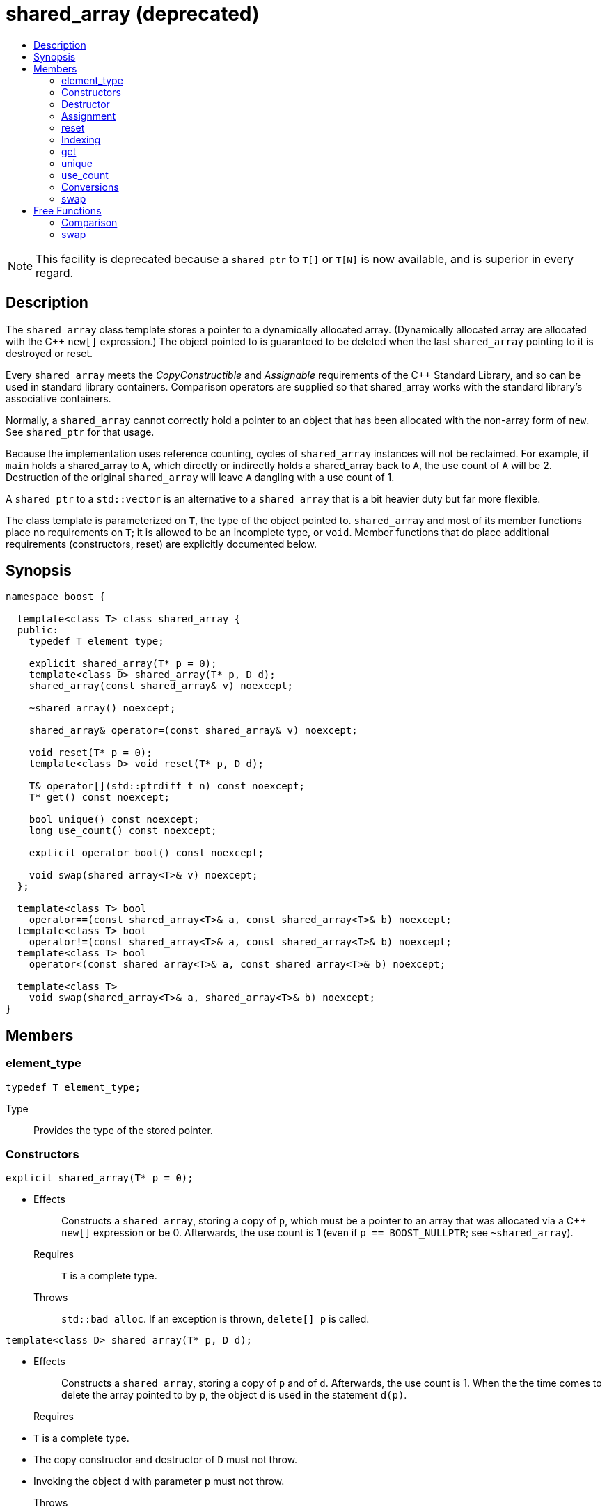 ////
Copyright 2017 Peter Dimov

Distributed under the Boost Software License, Version 1.0.

See accompanying file LICENSE_1_0.txt or copy at
http://www.boost.org/LICENSE_1_0.txt
////

[[shared_array]]
[appendix]
# shared_array (deprecated)
:toc:
:toc-title:
:idprefix: shared_array_

NOTE: This facility is deprecated because a `shared_ptr` to `T[]` or `T[N]`
is now available, and is superior in every regard.

## Description

The `shared_array` class template stores a pointer to a dynamically allocated
array. (Dynamically allocated array are allocated with the C++ `new[]`
expression.) The object pointed to is guaranteed to be deleted when the last
`shared_array` pointing to it is destroyed or reset.

Every `shared_array` meets the _CopyConstructible_ and _Assignable_
requirements of the {cpp} Standard Library, and so can be used in standard
library containers. Comparison operators are supplied so that shared_array
works with the standard library's associative containers.

Normally, a `shared_array` cannot correctly hold a pointer to an object that
has been allocated with the non-array form of `new`. See `shared_ptr` for that
usage.

Because the implementation uses reference counting, cycles of `shared_array`
instances will not be reclaimed. For example, if `main` holds a shared_array
to `A`, which directly or indirectly holds a shared_array back to `A`, the use
count of `A` will be 2. Destruction of the original `shared_array` will leave
`A` dangling with a use count of 1.

A `shared_ptr` to a `std::vector` is an alternative to a `shared_array` that
is a bit heavier duty but far more flexible.

The class template is parameterized on `T`, the type of the object pointed to.
`shared_array` and most of its member functions place no requirements on `T`;
it is allowed to be an incomplete type, or `void`. Member functions that do
place additional requirements (constructors, reset) are explicitly documented
below.

## Synopsis

```
namespace boost {

  template<class T> class shared_array {
  public:
    typedef T element_type;

    explicit shared_array(T* p = 0);
    template<class D> shared_array(T* p, D d);
    shared_array(const shared_array& v) noexcept;

    ~shared_array() noexcept;

    shared_array& operator=(const shared_array& v) noexcept;

    void reset(T* p = 0);
    template<class D> void reset(T* p, D d);

    T& operator[](std::ptrdiff_t n) const noexcept;
    T* get() const noexcept;

    bool unique() const noexcept;
    long use_count() const noexcept;

    explicit operator bool() const noexcept;

    void swap(shared_array<T>& v) noexcept;
  };

  template<class T> bool
    operator==(const shared_array<T>& a, const shared_array<T>& b) noexcept;
  template<class T> bool
    operator!=(const shared_array<T>& a, const shared_array<T>& b) noexcept;
  template<class T> bool
    operator<(const shared_array<T>& a, const shared_array<T>& b) noexcept;

  template<class T>
    void swap(shared_array<T>& a, shared_array<T>& b) noexcept;
}
```

## Members

### element_type

```
typedef T element_type;
```
Type:: Provides the type of the stored pointer.

### Constructors

```
explicit shared_array(T* p = 0);
```
[none]
* {blank}
+
Effects:: Constructs a `shared_array`, storing a copy of `p`, which must be a
pointer to an array that was allocated via a C++ `new[]` expression or be 0.
Afterwards, the use count is 1 (even if `p == BOOST_NULLPTR`; see `~shared_array`).
Requires:: `T` is a complete type.
Throws:: `std::bad_alloc`. If an exception is thrown, `delete[] p` is called.

```
template<class D> shared_array(T* p, D d);
```
[none]
* {blank}
+
Effects:: Constructs a `shared_array`, storing a copy of `p` and of `d`.
Afterwards, the use count is 1. When the the time comes to delete the array
pointed to by `p`, the object `d` is used in the statement `d(p)`.
Requires::
* `T` is a complete type.
* The copy constructor and destructor of `D` must not throw.
* Invoking the object `d` with parameter `p` must not throw.
Throws:: `std::bad_alloc`. If an exception is thrown, `d(p)` is called.

```
shared_array(const shared_array& v) noexcept;
```
[none]
* {blank}
+
Effects:: Constructs a `shared_array`, as if by storing a copy of the pointer
stored in `v`. Afterwards, the use count for all copies is 1 more than the
initial use count.
Requires:: `T` is a complete type.

### Destructor

```
~shared_array() noexcept;
```
[none]
* {blank}
+
Effects:: Decrements the use count. Then, if the use count is 0, deletes the
array pointed to by the stored pointer. Note that `delete[]` on a pointer with
a value of 0 is harmless. 

### Assignment

```
shared_array& operator=(const shared_array& v) noexcept;
```
[none]
* {blank}
+
Effects:: Constructs a new `shared_array` as described above, then replaces
this `shared_array` with the new one, destroying the replaced object.
Requires:: `T` is a complete type.
Returns:: `*this`.

### reset

```
void reset(T* p = 0);
```
[none]
* {blank}
+
Effects:: Constructs a new `shared_array` as described above, then replaces
this `shared_array` with the new one, destroying the replaced object.
Requires:: `T` is a complete type.
Throws:: `std::bad_alloc`. If an exception is thrown, `delete[] p` is called.

```
template<class D> void reset(T* p, D d);
```
[none]
* {blank}
+
Effects:: Constructs a new `shared_array` as described above, then replaces
this `shared_array` with the new one, destroying the replaced object.
Requires::
* `T` is a complete type.
* The copy constructor of `D` must not throw.
Throws:: `std::bad_alloc`. If an exception is thrown, `d(p)` is called.

### Indexing

```
T& operator[](std::ptrdiff_t n) const noexcept;
```
Returns:: A reference to element `n` of the array pointed to by the stored
pointer. Behavior is undefined and almost certainly undesirable if the stored
pointer is 0, or if `n` is less than 0 or is greater than or equal to the
number of elements in the array.
Requires:: `T` is a complete type.

### get

```
T* get() const noexcept;
```
[none]
* {blank}
+
Returns:: The stored pointer.

### unique

```
bool unique() const noexcept;
```
[none]
* {blank}
+
Returns:: `true` if no other `shared_array` is sharing ownership of the
stored pointer, `false` otherwise.

### use_count

```
long use_count() const noexcept;
```
[none]
* {blank}
+
Returns:: The number of `shared_array` objects sharing ownership of the
stored pointer.

### Conversions

```
explicit operator bool() const noexcept;
```
[none]
* {blank}
+
Returns:: `get() != 0`.
Requires:: `T` is a complete type.

### swap

```
void swap(shared_array<T>& b) noexcept;
```
[none]
* {blank}
+
Effects:: Exchanges the contents of the two smart pointers.

## Free Functions

### Comparison

```
template<class T> bool
  operator==(const shared_array<T>& a, const shared_array<T>& b) noexcept;
```
```
template<class T> bool
  operator!=(const shared_array<T>& a, const shared_array<T>& b) noexcept;
```
```
template<class T> bool
  operator<(const shared_array<T>& a, const shared_array<T>& b) noexcept;
```
[none]
* {blank}
+
Returns:: The result of comparing the stored pointers of the two smart
pointers.

NOTE: The `operator<` overload is provided to define an ordering so that
`shared_array` objects can be used in associative containers such as
`std::map`. The implementation uses `std::less<T*>` to perform the comparison.
This ensures that the comparison is handled correctly, since the standard
mandates that relational operations on pointers are unspecified (5.9
[expr.rel] paragraph 2) but `std::less` on pointers is well-defined (20.3.3
[lib.comparisons] paragraph 8).

### swap

```
template<class T>
  void swap(shared_array<T>& a, shared_array<T>& b) noexcept;
```
[none]
* {blank}
+
Returns:: `a.swap(b)`.
Requires:: `T` is a complete type.
